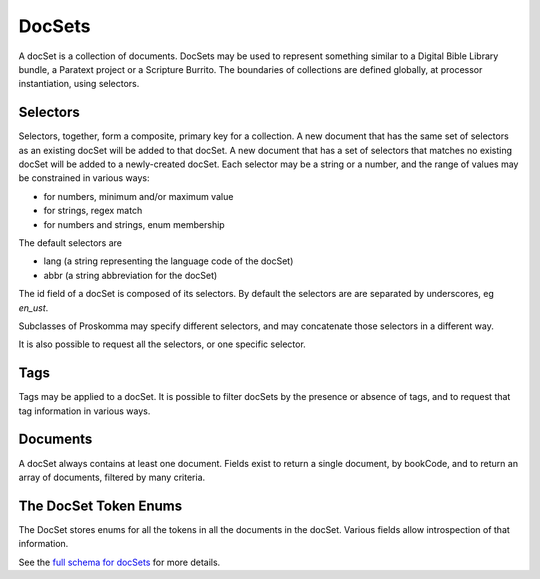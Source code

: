 .. _graphql_doc_set:

#######
DocSets
#######

A docSet is a collection of documents. DocSets may be used to represent something similar to a Digital Bible Library bundle, a Paratext
project or a Scripture Burrito. The boundaries of collections are defined globally, at processor instantiation, using selectors.

Selectors
---------

Selectors, together, form a composite, primary key for a collection. A new document that has the same set of selectors as an existing
docSet will be added to that docSet. A new document that has a set of selectors that matches no existing docSet will be added to a
newly-created docSet. Each selector may be a string or a number, and the range of values may be constrained in various ways:

- for numbers, minimum and/or maximum value
- for strings, regex match
- for numbers and strings, enum membership

The default selectors are

- lang (a string representing the language code of the docSet)
- abbr (a string abbreviation for the docSet)

The id field of a docSet is composed of its selectors. By default the selectors are are separated by underscores, eg `en_ust`.

Subclasses of Proskomma may specify different selectors, and may concatenate those selectors in a different way.

It is also possible to request all the selectors, or one specific selector.

Tags
----

Tags may be applied to a docSet. It is possible to filter docSets by the presence or absence of tags, and to request that tag information
in various ways.

Documents
---------

A docSet always contains at least one document. Fields exist to return a single document, by bookCode, and to return an array of documents,
filtered by many criteria.

The DocSet Token Enums
----------------------

The DocSet stores enums for all the tokens in all the documents in the docSet. Various fields allow introspection of that information.

See the `full schema for docSets <../_static/schema/docset.doc.html>`_ for more details.
